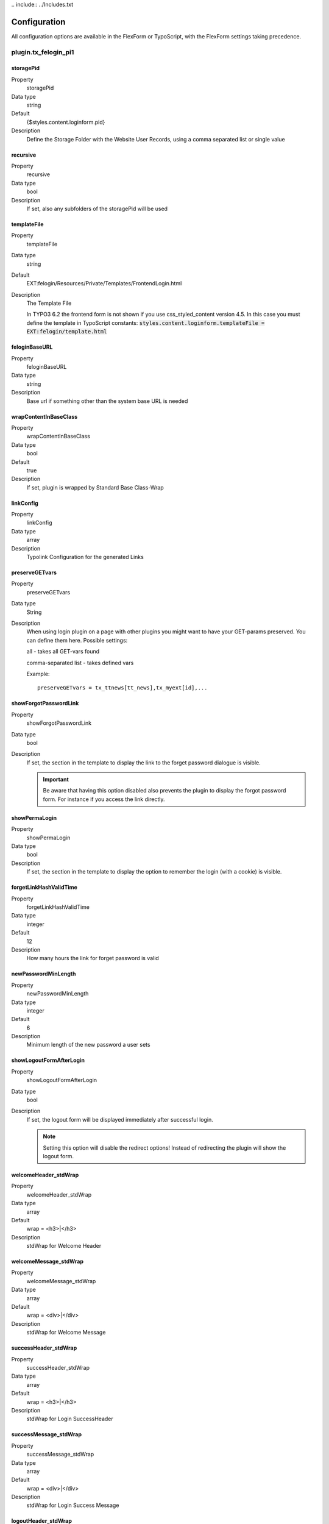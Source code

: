 ﻿﻿.. include:: ../Includes.txt



.. _configuration:

=============
Configuration
=============

All configuration options are available in the FlexForm or TypoScript,
with the FlexForm settings taking precedence.


.. _plugin-tx-felogin-pi1:

plugin.tx\_felogin\_pi1
=======================

.. _storagepid:

storagePid
----------

.. container:: table-row

   Property
         storagePid

   Data type
         string

   Default
         {$styles.content.loginform.pid}

   Description
         Define the Storage Folder with the Website User Records, using a comma
         separated list or single value



.. _recursive:

recursive
---------

.. container:: table-row

   Property
         recursive

   Data type
         bool

   Description
         If set, also any subfolders of the storagePid will be used



.. _templatefile:

templateFile
------------

.. container:: table-row

   Property
         templateFile

   Data type
         string

   Default
         EXT:felogin/Resources/Private/Templates/FrontendLogin.html

   Description
         The Template File

         In TYPO3 6.2 the frontend form is not shown if you use
         css_styled_content version 4.5. In this case you must define the
         template in TypoScript constants:
         :code:`styles.content.loginform.templateFile = EXT:felogin/template.html`



.. _feloginbaseurl:

feloginBaseURL
--------------

.. container:: table-row

   Property
         feloginBaseURL

   Data type
         string

   Description
         Base url if something other than the system base URL is needed



.. _wrapcontentinbaseclass:

wrapContentInBaseClass
----------------------

.. container:: table-row

   Property
         wrapContentInBaseClass

   Data type
         bool

   Default
         true

   Description
         If set, plugin is wrapped by Standard Base Class-Wrap



.. _linkconfig:

linkConfig
----------

.. container:: table-row

   Property
         linkConfig

   Data type
         array

   Description
         Typolink Configuration for the generated Links



.. _preservegetvars:

preserveGETvars
---------------

.. container:: table-row

   Property
         preserveGETvars

   Data type
         String

   Description
         When using login plugin on a page with other plugins you might want to
         have your GET-params preserved. You can define them here. Possible
         settings:

         all - takes all GET-vars found

         comma-separated list - takes defined vars

         Example::

            preserveGETvars = tx_ttnews[tt_news],tx_myext[id],...



.. _showforgotpasswordlink:

showForgotPasswordLink
----------------------

.. container:: table-row

   Property
         showForgotPasswordLink

   Data type
         bool

   Description
         If set, the section in the template to display the link to the forget
         password dialogue is visible.

         .. important::

             Be aware that having this option disabled also prevents the plugin to
             display the forgot password form. For instance if you access the link
             directly.



.. _showpermalogin:

showPermaLogin
--------------

.. container:: table-row

   Property
         showPermaLogin

   Data type
         bool

   Description
         If set, the section in the template to display the option to remember
         the login (with a cookie) is visible.



.. _forgetlinkhashvalidtime:

forgetLinkHashValidTime
-----------------------

.. container:: table-row

   Property
         forgetLinkHashValidTime

   Data type
         integer

   Default
         12

   Description
         How many hours the link for forget password is valid



.. _newpasswordminlength:

newPasswordMinLength
--------------------

.. container:: table-row

   Property
         newPasswordMinLength

   Data type
         integer

   Default
         6

   Description
         Minimum length of the new password a user sets



.. _showlogoutformafterlogin:

showLogoutFormAfterLogin
------------------------

.. container:: table-row

   Property
         showLogoutFormAfterLogin

   Data type
         bool

   Description
         If set, the logout form will be displayed immediately after successful
         login.

         .. note::

            Setting this option will disable the redirect options!
            Instead of redirecting the plugin will show the logout form.



.. _welcomeheader-stdwrap:

welcomeHeader\_stdWrap
----------------------

.. container:: table-row

   Property
         welcomeHeader\_stdWrap

   Data type
         array

   Default
         wrap = <h3>\|</h3>

   Description
         stdWrap for Welcome Header



.. _welcomemessage-stdwrap:

welcomeMessage\_stdWrap
-----------------------

.. container:: table-row

   Property
         welcomeMessage\_stdWrap

   Data type
         array

   Default
         wrap = <div>\|</div>

   Description
         stdWrap for Welcome Message



.. _successheader-stdwrap:

successHeader\_stdWrap
----------------------

.. container:: table-row

   Property
         successHeader\_stdWrap

   Data type
         array

   Default
         wrap = <h3>\|</h3>

   Description
         stdWrap for Login SuccessHeader



.. _successmessage-stdwrap:

successMessage\_stdWrap
-----------------------

.. container:: table-row

   Property
         successMessage\_stdWrap

   Data type
         array

   Default
         wrap = <div>\|</div>

   Description
         stdWrap for Login Success Message



.. _logoutheader-stdwrap:

logoutHeader\_stdWrap
---------------------

.. container:: table-row

   Property
         logoutHeader\_stdWrap

   Data type
         array

   Default
         wrap = <h3>\|</h3>

   Description
         stdWrap for Logout Header



.. _logoutmessage-stdwrap:

logoutMessage\_stdWrap
----------------------

.. container:: table-row

   Property
         logoutMessage\_stdWrap

   Data type
         array

   Default
         wrap = <div>\|</div>

   Description
         stdWrap for Logout Message



.. _errorheader-stdwrap:

errorHeader\_stdWrap
--------------------

.. container:: table-row

   Property
         errorHeader\_stdWrap

   Data type
         array

   Default
         wrap = <h3>\|</h3>

   Description
         stdWrap for Error Header



.. _errormessage-stdwrap:

errorMessage\_stdWrap
---------------------

.. container:: table-row

   Property
         errorMessage\_stdWrap

   Data type
         array

   Default
         wrap = <div>\|</div>

   Description
         stdWrap for Error Message



.. _forgotheader-stdwrap:

forgotHeader\_stdWrap
---------------------

.. container:: table-row

   Property
         forgotHeader\_stdWrap

   Data type
         array

   Default
         wrap = <h3>\|</h3>

   Description
         stdWrap for Forgot Header



.. _forgotmessage-stdwrap:

forgotMessage\_stdWrap
----------------------

.. container:: table-row

   Property
         forgotMessage\_stdWrap

   Data type
         array

   Default
         wrap = <div>\|</div>

   Description
         stdWrap for Forgot Message



.. _forgoterrormessage-stdwrap:

forgotErrorMessage\_stdWrap
---------------------------

.. container:: table-row

   Property
         forgotErrorMessage\_stdWrap

   Data type
         array

   Default
         wrap = <div>\|</div>

   Description
         stdWrap for error message in forgot password form



.. _forgotresetmessageemailsentmessage-stdwrap:

forgotResetMessageEmailSentMessage\_stdWrap
-------------------------------------------

.. container:: table-row

   Property
         forgotResetMessageEmailSentMessage\_stdWrap

   Data type
         array

   Default
         wrap = <div>\|</div>

   Description
         stdWrap for message that password reset mail was sent



.. _changepasswordnotvalidmessage-stdwrap:

changePasswordNotValidMessage\_stdWrap
--------------------------------------

.. container:: table-row

   Property
         changePasswordNotValidMessage\_stdWrap

   Data type
         array

   Default
         wrap = <div>\|</div>

   Description
         stdWrap for message that changed password was not valid



.. _changepasswordtooshortmessage-stdwrap:

changePasswordTooShortMessage\_stdWrap
--------------------------------------

.. container:: table-row

   Property
         changePasswordTooShortMessage\_stdWrap

   Data type
         array

   Default
         wrap = <div>\|</div>

   Description
         stdWrap for message that new password was too short



.. _changepasswordnotequalmessage-stdwrap:

changePasswordNotEqualMessage\_stdWrap
--------------------------------------

.. container:: table-row

   Property
         changePasswordNotEqualMessage\_stdWrap

   Data type


   Default
         wrap = <div>\|</div>

   Description
         stdWrap for message that new passwords were not equal



.. _changepasswordheader-stdwrap:

changePasswordHeader\_stdWrap
-----------------------------

.. container:: table-row

   Property
         changePasswordHeader\_stdWrap

   Data type
         array

   Default
         wrap = <h3>\|</h3>

   Description
         stdWrap for Change Password Header



.. _changepasswordmessage-stdwrap:

changePasswordMessage\_stdWrap
------------------------------

.. container:: table-row

   Property
         changePasswordMessage\_stdWrap

   Data type
         array

   Default
         wrap = <div>\|</div>

   Description
         stdWrap for Change Password Message



.. _changepassworddonemessage-stdwrap:

changePasswordDoneMessage\_stdWrap
----------------------------------

.. container:: table-row

   Property
         changePasswordDoneMessage\_stdWrap

   Data type
         array

   Default
         wrap = <div>\|</div>

   Description
         stdWrap for message that password was changed



.. _userfields:

userfields
----------

.. container:: table-row

   Property
         userfields

   Data type
         array

   Description
         Array of fields from the fe\_users table. Each field can have its own
         stdWrap configuration. These fields can be used as markers in the
         template (e.g. ###FEUSER\_USERNAME###)

         Example:

         .. code-block:: typoscript

            username {
                htmlSpecialChars = 1
                wrap = <strong>\|</strong>
            }



.. _redirectmode:

redirectMode
------------

.. container:: table-row

   Property
         redirectMode

   Data type
         string

   Description
         Comma separated list of redirect modes. Possible values:

         groupLogin, userLogin, login, getpost, referer, refererDomains,
         loginError, logout

         See section on redirect modes for details.



.. _redirectfirstmethod:

redirectFirstMethod
-------------------

.. container:: table-row

   Property
         redirectFirstMethod

   Data type
         bool

   Description
         If set the first method from redirectMode which is possible will be
         used



.. _redirectpagelogin:

redirectPageLogin
-----------------

.. container:: table-row

   Property
         redirectPageLogin

   Data type
         integer

   Description
         Page id to redirect to after Login



.. _redirectpageloginerror:

redirectPageLoginError
----------------------

.. container:: table-row

   Property
         redirectPageLoginError

   Data type
         integer

   Description
         Page id to redirect to after Login Error



.. _redirectpagelogout:

redirectPageLogout
------------------

.. container:: table-row

   Property
         redirectPageLogout

   Data type
         integer

   Description
         Page id to redirect to after Logout



.. _redirectdisable:

redirectDisable
---------------

.. container:: table-row

   Property
         redirectDisable

   Data type
         bool

   Description
         If set redirecting is disabled



.. _email-from:

email\_from
-----------

.. container:: table-row

   Property
         email\_from

   Data type
         string

   Description
         Email address used as sender of the change password emails



.. _email-fromname:

email\_fromName
---------------

.. container:: table-row

   Property
         email\_fromName

   Data type
         string

   Description
         Name used as sender of the change password emails



.. _replyto:

replyTo
-------

.. container:: table-row

   Property
         replyTo

   Data type
         string

   Description
         Reply-to address used in the change password emails



.. _domains:

domains
-------

.. container:: table-row

   Property
         domains

   Data type
         string

   Description
         Comma separated list of domains which are allowed for the referrer
         redirect mode



.. _dateformat:

dateFormat
----------

.. container:: table-row

   Property
         dateFormat

   Data type
         date-conf

   Default
         Y-m-d H:i

   Description
         Format for the link is valid until message (forget password email)



.. _linkprefix:

linkPrefix
----------

.. container:: table-row

   Property
         linkPrefix

   Data type
         string

   Description
         Prefix for the link sent in the forgot password email



.. _exposenonexistentuserinforgotpassworddialog:

exposeNonexistentUserInForgotPasswordDialog
-------------------------------------------

.. container:: table-row

   Property
         exposeNonexistentUserInForgotPasswordDialog

   Data type
         bool

   Default
         0

   Description
         If set and the user account cannot be found in the forgot password
         dialogue, an error message will be shown that the account could not be
         found.

         .. warning::

            Enabling this will disclose information about whether an
            email address is actually used for a frontend user account! Visitors
            can find out if a user is known as frontend user.



.. _css-default-style:

\_CSS\_DEFAULT\_STYLE
---------------------

.. container:: table-row

   Property
         \_CSS\_DEFAULT\_STYLE

   Data type
         string

   Description
         CSS included in the page containing the login form

         Example:

         .. code-block:: typoscript

            .tx-felogin-pi1 label {
                display: block;
            }


.. _default-pi-vars:

\_DEFAULT\_PI\_VARS
-------------------

.. container:: table-row

   Property
         \_DEFAULT\_PI\_VARS

   Data type
         array

   Description
         Default values for variables sent from the forms.


.. _local-lang:

\_LOCAL\_LANG
-------------

.. container:: table-row

   Property
         \_LOCAL\_LANG (+ "." + "default" or language code)

   Data type
         array

   Description
         Localized labels that can be overridden per TypoScript.

         =========================================== =================================
         Label                                       Usage
         =========================================== =================================
         ll\_welcome\_header                         Status header
         ll\_welcome\_message                        Status message
         ll\_logout\_header                          Status header
         ll\_logout\_message                         Status message
         ll\_error\_header                           Status header
         ll\_error\_message                          Status message
         ll\_success\_header                         Status header
         ll\_success\_message                        Status message
         ll\_status\_header                          Status header
         ll\_status\_message                         Status message
         cookie\_warning                             Warning when no cookie can be set
         username                                    Form field label
         password                                    Form field label
         login                                       Legend, form field label
         permalogin                                  Form field label
         logout                                      Legend, submit button
         send\_password                              Submit button
         reset\_password                             Legend, submit button
         ll\_change\_password\_header                Status header
         ll\_change\_password\_message               Status message
         ll\_change\_password\_nolinkprefix\_message Error message
         ll\_change\_password\_notvalid\_message     Status message
         ll\_change\_password\_notequal\_message     Status message
         ll\_change\_password\_tooshort\_message     Status message
         ll\_change\_password\_done\_message         Status message
         change\_password                            Legend
         newpassword\_label1                         Form field label
         newpassword\_label2                         Form field label
         your\_email                                 Form field label
         ll\_forgot\_header                          Status header, link text
         ll\_forgot\_validate\_reset\_password       Email body
         ll\_forgot\_message\_emailSent              Status message
         ll\_forgot\_reset\_message                  Status message
         ll\_forgot\_reset\_message\_emailSent       Status message
         ll\_forgot\_reset\_message\_error           Status message
         ll\_forgot\_header\_backToLogin             Text of back link to loginform
         ll\_enter\_your\_data                       Form field label
         oLabel\_header\_welcome                     Legend
         =========================================== =================================
